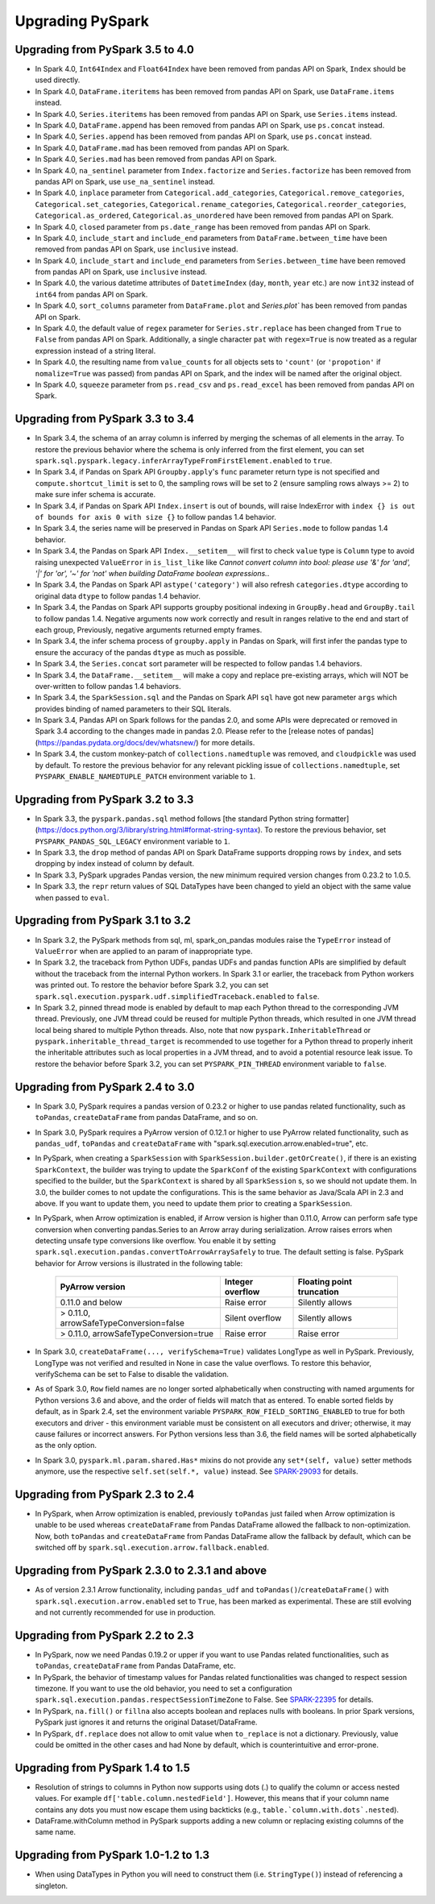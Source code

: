 ..  Licensed to the Apache Software Foundation (ASF) under one
    or more contributor license agreements.  See the NOTICE file
    distributed with this work for additional information
    regarding copyright ownership.  The ASF licenses this file
    to you under the Apache License, Version 2.0 (the
    "License"); you may not use this file except in compliance
    with the License.  You may obtain a copy of the License at

..    http://www.apache.org/licenses/LICENSE-2.0

..  Unless required by applicable law or agreed to in writing,
    software distributed under the License is distributed on an
    "AS IS" BASIS, WITHOUT WARRANTIES OR CONDITIONS OF ANY
    KIND, either express or implied.  See the License for the
    specific language governing permissions and limitations
    under the License.

==================
Upgrading PySpark
==================

Upgrading from PySpark 3.5 to 4.0
---------------------------------

* In Spark 4.0, ``Int64Index`` and ``Float64Index`` have been removed from pandas API on Spark, ``Index`` should be used directly.
* In Spark 4.0, ``DataFrame.iteritems`` has been removed from pandas API on Spark, use ``DataFrame.items`` instead.
* In Spark 4.0, ``Series.iteritems`` has been removed from pandas API on Spark, use ``Series.items`` instead.
* In Spark 4.0, ``DataFrame.append`` has been removed from pandas API on Spark, use ``ps.concat`` instead.
* In Spark 4.0, ``Series.append`` has been removed from pandas API on Spark, use ``ps.concat`` instead.
* In Spark 4.0, ``DataFrame.mad`` has been removed from pandas API on Spark.
* In Spark 4.0, ``Series.mad`` has been removed from pandas API on Spark.
* In Spark 4.0, ``na_sentinel`` parameter from ``Index.factorize`` and ``Series.factorize`` has been removed from pandas API on Spark, use ``use_na_sentinel`` instead.
* In Spark 4.0, ``inplace`` parameter from ``Categorical.add_categories``, ``Categorical.remove_categories``, ``Categorical.set_categories``, ``Categorical.rename_categories``, ``Categorical.reorder_categories``, ``Categorical.as_ordered``, ``Categorical.as_unordered`` have been removed from pandas API on Spark.
* In Spark 4.0, ``closed`` parameter from ``ps.date_range`` has been removed from pandas API on Spark.
* In Spark 4.0, ``include_start`` and ``include_end`` parameters from ``DataFrame.between_time`` have been removed from pandas API on Spark, use ``inclusive`` instead.
* In Spark 4.0, ``include_start`` and ``include_end`` parameters from ``Series.between_time`` have been removed from pandas API on Spark, use ``inclusive`` instead.
* In Spark 4.0, the various datetime attributes of ``DatetimeIndex`` (``day``, ``month``, ``year`` etc.) are now ``int32`` instead of ``int64`` from pandas API on Spark.
* In Spark 4.0, ``sort_columns`` parameter from ``DataFrame.plot`` and `Series.plot`` has been removed from pandas API on Spark.
* In Spark 4.0, the default value of ``regex`` parameter for ``Series.str.replace`` has been changed from ``True`` to ``False`` from pandas API on Spark. Additionally, a single character ``pat`` with ``regex=True`` is now treated as a regular expression instead of a string literal.
* In Spark 4.0, the resulting name from ``value_counts`` for all objects sets to ``'count'`` (or ``'propotion'`` if ``nomalize=True`` was passed) from pandas API on Spark, and the index will be named after the original object.
* In Spark 4.0, ``squeeze`` parameter from ``ps.read_csv`` and ``ps.read_excel`` has been removed from pandas API on Spark.


Upgrading from PySpark 3.3 to 3.4
---------------------------------

* In Spark 3.4, the schema of an array column is inferred by merging the schemas of all elements in the array. To restore the previous behavior where the schema is only inferred from the first element, you can set ``spark.sql.pyspark.legacy.inferArrayTypeFromFirstElement.enabled`` to ``true``.
* In Spark 3.4, if Pandas on Spark API ``Groupby.apply``'s ``func`` parameter return type is not specified and ``compute.shortcut_limit`` is set to 0, the sampling rows will be set to 2 (ensure sampling rows always >= 2) to make sure infer schema is accurate.
* In Spark 3.4, if Pandas on Spark API ``Index.insert`` is out of bounds, will raise IndexError with ``index {} is out of bounds for axis 0 with size {}`` to follow pandas 1.4 behavior.
* In Spark 3.4, the series name will be preserved in Pandas on Spark API ``Series.mode`` to follow pandas 1.4 behavior.
* In Spark 3.4, the Pandas on Spark API ``Index.__setitem__`` will first to check ``value`` type is ``Column`` type to avoid raising unexpected ``ValueError`` in ``is_list_like`` like `Cannot convert column into bool: please use '&' for 'and', '|' for 'or', '~' for 'not' when building DataFrame boolean expressions.`.
* In Spark 3.4, the Pandas on Spark API ``astype('category')`` will also refresh ``categories.dtype`` according to original data ``dtype`` to follow pandas 1.4 behavior.
* In Spark 3.4, the Pandas on Spark API supports groupby positional indexing in ``GroupBy.head`` and ``GroupBy.tail`` to follow pandas 1.4. Negative arguments now work correctly and result in ranges relative to the end and start of each group, Previously, negative arguments returned empty frames.
* In Spark 3.4, the infer schema process of ``groupby.apply`` in Pandas on Spark, will first infer the pandas type to ensure the accuracy of the pandas ``dtype`` as much as possible.
* In Spark 3.4, the ``Series.concat`` sort parameter will be respected to follow pandas 1.4 behaviors.
* In Spark 3.4, the ``DataFrame.__setitem__`` will make a copy and replace pre-existing arrays, which will NOT be over-written to follow pandas 1.4 behaviors.
* In Spark 3.4, the ``SparkSession.sql`` and the Pandas on Spark API ``sql`` have got new parameter ``args`` which provides binding of named parameters to their SQL literals.
* In Spark 3.4, Pandas API on Spark follows for the pandas 2.0, and some APIs were deprecated or removed in Spark 3.4 according to the changes made in pandas 2.0. Please refer to the [release notes of pandas](https://pandas.pydata.org/docs/dev/whatsnew/) for more details.
* In Spark 3.4, the custom monkey-patch of ``collections.namedtuple`` was removed, and ``cloudpickle`` was used by default. To restore the previous behavior for any relevant pickling issue of ``collections.namedtuple``, set ``PYSPARK_ENABLE_NAMEDTUPLE_PATCH`` environment variable to ``1``.


Upgrading from PySpark 3.2 to 3.3
---------------------------------

* In Spark 3.3, the ``pyspark.pandas.sql`` method follows [the standard Python string formatter](https://docs.python.org/3/library/string.html#format-string-syntax). To restore the previous behavior, set ``PYSPARK_PANDAS_SQL_LEGACY`` environment variable to ``1``.
* In Spark 3.3, the ``drop`` method of pandas API on Spark DataFrame supports dropping rows by ``index``, and sets dropping by index instead of column by default.
* In Spark 3.3, PySpark upgrades Pandas version, the new minimum required version changes from 0.23.2 to 1.0.5.
* In Spark 3.3, the ``repr`` return values of SQL DataTypes have been changed to yield an object with the same value when passed to ``eval``.


Upgrading from PySpark 3.1 to 3.2
---------------------------------

* In Spark 3.2, the PySpark methods from sql, ml, spark_on_pandas modules raise the ``TypeError`` instead of ``ValueError`` when are applied to an param of inappropriate type.
* In Spark 3.2, the traceback from Python UDFs, pandas UDFs and pandas function APIs are simplified by default without the traceback from the internal Python workers. In Spark 3.1 or earlier, the traceback from Python workers was printed out. To restore the behavior before Spark 3.2, you can set ``spark.sql.execution.pyspark.udf.simplifiedTraceback.enabled`` to ``false``.
* In Spark 3.2, pinned thread mode is enabled by default to map each Python thread to the corresponding JVM thread. Previously,
  one JVM thread could be reused for multiple Python threads, which resulted in one JVM thread local being shared to multiple Python threads.
  Also, note that now ``pyspark.InheritableThread`` or ``pyspark.inheritable_thread_target`` is recommended to use together for a Python thread
  to properly inherit the inheritable attributes such as local properties in a JVM thread, and to avoid a potential resource leak issue.
  To restore the behavior before Spark 3.2, you can set ``PYSPARK_PIN_THREAD`` environment variable to ``false``.


Upgrading from PySpark 2.4 to 3.0
---------------------------------

* In Spark 3.0, PySpark requires a pandas version of 0.23.2 or higher to use pandas related functionality, such as ``toPandas``, ``createDataFrame`` from pandas DataFrame, and so on.
* In Spark 3.0, PySpark requires a PyArrow version of 0.12.1 or higher to use PyArrow related functionality, such as ``pandas_udf``, ``toPandas`` and ``createDataFrame`` with "spark.sql.execution.arrow.enabled=true", etc.
* In PySpark, when creating a ``SparkSession`` with ``SparkSession.builder.getOrCreate()``, if there is an existing ``SparkContext``, the builder was trying to update the ``SparkConf`` of the existing ``SparkContext`` with configurations specified to the builder, but the ``SparkContext`` is shared by all ``SparkSession`` s, so we should not update them. In 3.0, the builder comes to not update the configurations. This is the same behavior as Java/Scala API in 2.3 and above. If you want to update them, you need to update them prior to creating a ``SparkSession``.
* In PySpark, when Arrow optimization is enabled, if Arrow version is higher than 0.11.0, Arrow can perform safe type conversion when converting pandas.Series to an Arrow array during serialization. Arrow raises errors when detecting unsafe type conversions like overflow. You enable it by setting ``spark.sql.execution.pandas.convertToArrowArraySafely`` to true. The default setting is false. PySpark behavior for Arrow versions is illustrated in the following table:

    =======================================  ================  =========================
    PyArrow version                          Integer overflow  Floating point truncation
    =======================================  ================  =========================
    0.11.0 and below                         Raise error       Silently allows
    > 0.11.0, arrowSafeTypeConversion=false  Silent overflow   Silently allows
    > 0.11.0, arrowSafeTypeConversion=true   Raise error       Raise error
    =======================================  ================  =========================

* In Spark 3.0, ``createDataFrame(..., verifySchema=True)`` validates LongType as well in PySpark. Previously, LongType was not verified and resulted in None in case the value overflows. To restore this behavior, verifySchema can be set to False to disable the validation.
* As of Spark 3.0, ``Row`` field names are no longer sorted alphabetically when constructing with named arguments for Python versions 3.6 and above, and the order of fields will match that as entered. To enable sorted fields by default, as in Spark 2.4, set the environment variable ``PYSPARK_ROW_FIELD_SORTING_ENABLED`` to true for both executors and driver - this environment variable must be consistent on all executors and driver; otherwise, it may cause failures or incorrect answers. For Python versions less than 3.6, the field names will be sorted alphabetically as the only option.
* In Spark 3.0, ``pyspark.ml.param.shared.Has*`` mixins do not provide any ``set*(self, value)`` setter methods anymore, use the respective ``self.set(self.*, value)`` instead. See `SPARK-29093 <https://issues.apache.org/jira/browse/SPARK-29093>`_ for details.


Upgrading from PySpark 2.3 to 2.4
---------------------------------

* In PySpark, when Arrow optimization is enabled, previously ``toPandas`` just failed when Arrow optimization is unable to be used whereas ``createDataFrame`` from Pandas DataFrame allowed the fallback to non-optimization. Now, both ``toPandas`` and ``createDataFrame`` from Pandas DataFrame allow the fallback by default, which can be switched off by ``spark.sql.execution.arrow.fallback.enabled``.


Upgrading from PySpark 2.3.0 to 2.3.1 and above
-----------------------------------------------

* As of version 2.3.1 Arrow functionality, including ``pandas_udf`` and ``toPandas()``/``createDataFrame()`` with ``spark.sql.execution.arrow.enabled`` set to ``True``, has been marked as experimental. These are still evolving and not currently recommended for use in production.


Upgrading from PySpark 2.2 to 2.3
---------------------------------

* In PySpark, now we need Pandas 0.19.2 or upper if you want to use Pandas related functionalities, such as ``toPandas``, ``createDataFrame`` from Pandas DataFrame, etc.
* In PySpark, the behavior of timestamp values for Pandas related functionalities was changed to respect session timezone. If you want to use the old behavior, you need to set a configuration ``spark.sql.execution.pandas.respectSessionTimeZone`` to False. See `SPARK-22395 <https://issues.apache.org/jira/browse/SPARK-22395>`_ for details.
* In PySpark, ``na.fill()`` or ``fillna`` also accepts boolean and replaces nulls with booleans. In prior Spark versions, PySpark just ignores it and returns the original Dataset/DataFrame.
* In PySpark, ``df.replace`` does not allow to omit value when ``to_replace`` is not a dictionary. Previously, value could be omitted in the other cases and had None by default, which is counterintuitive and error-prone.


Upgrading from PySpark 1.4 to 1.5
---------------------------------

* Resolution of strings to columns in Python now supports using dots (.) to qualify the column or access nested values. For example ``df['table.column.nestedField']``. However, this means that if your column name contains any dots you must now escape them using backticks (e.g., ``table.`column.with.dots`.nested``).
* DataFrame.withColumn method in PySpark supports adding a new column or replacing existing columns of the same name.


Upgrading from PySpark 1.0-1.2 to 1.3
-------------------------------------

* When using DataTypes in Python you will need to construct them (i.e. ``StringType()``) instead of referencing a singleton.
